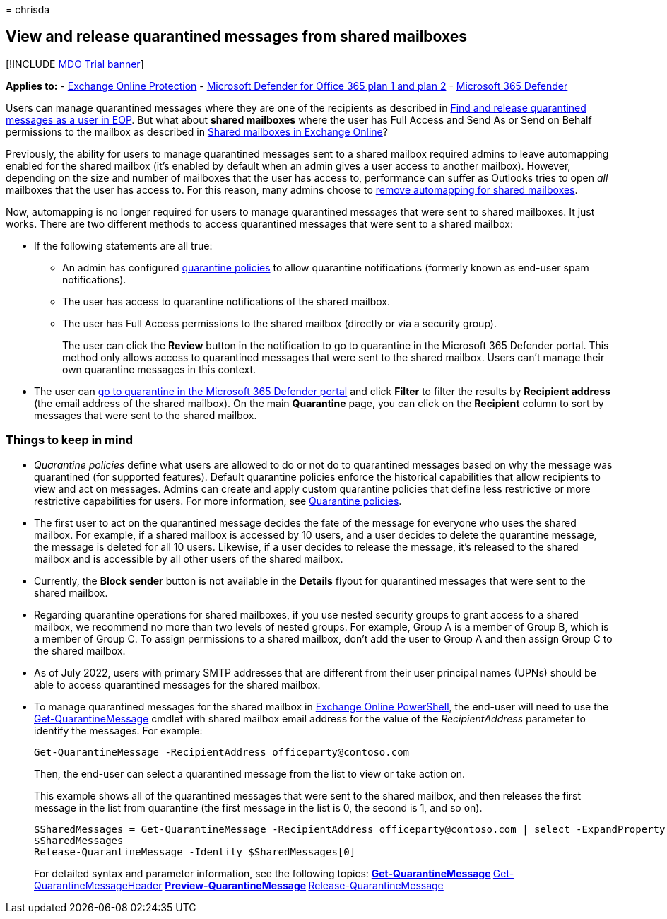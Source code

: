 = 
chrisda

== View and release quarantined messages from shared mailboxes

{empty}[!INCLUDE link:../includes/mdo-trial-banner.md[MDO Trial banner]]

*Applies to:* - link:eop-about.md[Exchange Online Protection] -
link:defender-for-office-365.md[Microsoft Defender for Office 365 plan 1
and plan 2] - link:../defender/microsoft-365-defender.md[Microsoft 365
Defender]

Users can manage quarantined messages where they are one of the
recipients as described in link:quarantine-end-user.md[Find and release
quarantined messages as a user in EOP]. But what about *shared
mailboxes* where the user has Full Access and Send As or Send on Behalf
permissions to the mailbox as described in
link:/exchange/collaboration-exo/shared-mailboxes[Shared mailboxes in
Exchange Online]?

Previously, the ability for users to manage quarantined messages sent to
a shared mailbox required admins to leave automapping enabled for the
shared mailbox (it’s enabled by default when an admin gives a user
access to another mailbox). However, depending on the size and number of
mailboxes that the user has access to, performance can suffer as
Outlooks tries to open _all_ mailboxes that the user has access to. For
this reason, many admins choose to
link:/outlook/troubleshoot/profiles-and-accounts/remove-automapping-for-shared-mailbox[remove
automapping for shared mailboxes].

Now, automapping is no longer required for users to manage quarantined
messages that were sent to shared mailboxes. It just works. There are
two different methods to access quarantined messages that were sent to a
shared mailbox:

* If the following statements are all true:
** An admin has configured link:quarantine-policies.md[quarantine
policies] to allow quarantine notifications (formerly known as end-user
spam notifications).
** The user has access to quarantine notifications of the shared
mailbox.
** The user has Full Access permissions to the shared mailbox (directly
or via a security group).
+
The user can click the *Review* button in the notification to go to
quarantine in the Microsoft 365 Defender portal. This method only allows
access to quarantined messages that were sent to the shared mailbox.
Users can’t manage their own quarantine messages in this context.
* The user can link:quarantine-end-user.md[go to quarantine in the
Microsoft 365 Defender portal] and click *Filter* to filter the results
by *Recipient address* (the email address of the shared mailbox). On the
main *Quarantine* page, you can click on the *Recipient* column to sort
by messages that were sent to the shared mailbox.

=== Things to keep in mind

* _Quarantine policies_ define what users are allowed to do or not do to
quarantined messages based on why the message was quarantined (for
supported features). Default quarantine policies enforce the historical
capabilities that allow recipients to view and act on messages. Admins
can create and apply custom quarantine policies that define less
restrictive or more restrictive capabilities for users. For more
information, see link:quarantine-policies.md[Quarantine policies].
* The first user to act on the quarantined message decides the fate of
the message for everyone who uses the shared mailbox. For example, if a
shared mailbox is accessed by 10 users, and a user decides to delete the
quarantine message, the message is deleted for all 10 users. Likewise,
if a user decides to release the message, it’s released to the shared
mailbox and is accessible by all other users of the shared mailbox.
* Currently, the *Block sender* button is not available in the *Details*
flyout for quarantined messages that were sent to the shared mailbox.
* Regarding quarantine operations for shared mailboxes, if you use
nested security groups to grant access to a shared mailbox, we recommend
no more than two levels of nested groups. For example, Group A is a
member of Group B, which is a member of Group C. To assign permissions
to a shared mailbox, don’t add the user to Group A and then assign Group
C to the shared mailbox.
* As of July 2022, users with primary SMTP addresses that are different
from their user principal names (UPNs) should be able to access
quarantined messages for the shared mailbox.
* To manage quarantined messages for the shared mailbox in
link:/powershell/exchange/connect-to-exchange-online-powershell[Exchange
Online PowerShell], the end-user will need to use the
link:/powershell/module/exchange/get-quarantinemessage[Get-QuarantineMessage]
cmdlet with shared mailbox email address for the value of the
_RecipientAddress_ parameter to identify the messages. For example:
+
[source,powershell]
----
Get-QuarantineMessage -RecipientAddress officeparty@contoso.com
----
+
Then, the end-user can select a quarantined message from the list to
view or take action on.
+
This example shows all of the quarantined messages that were sent to the
shared mailbox, and then releases the first message in the list from
quarantine (the first message in the list is 0, the second is 1, and so
on).
+
[source,powershell]
----
$SharedMessages = Get-QuarantineMessage -RecipientAddress officeparty@contoso.com | select -ExpandProperty Identity
$SharedMessages
Release-QuarantineMessage -Identity $SharedMessages[0]
----
+
For detailed syntax and parameter information, see the following topics:
** link:/powershell/module/exchange/get-quarantinemessage[Get-QuarantineMessage]
** link:/powershell/module/exchange/get-quarantinemessageheader[Get-QuarantineMessageHeader]
** link:/powershell/module/exchange/preview-quarantinemessage[Preview-QuarantineMessage]
** link:/powershell/module/exchange/release-quarantinemessage[Release-QuarantineMessage]
